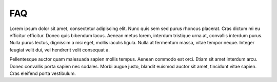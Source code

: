 FAQ
===

Lorem ipsum dolor sit amet, consectetur adipiscing elit. Nunc quis sem sed purus rhoncus
placerat. Cras dictum mi eu efficitur efficitur. Donec quis bibendum lacus. Aenean metus
lorem, interdum tristique urna at, convallis interdum purus. Nulla purus lectus,
dignissim a nisi eget, mollis iaculis ligula. Nulla at fermentum massa, vitae tempor
neque. Integer feugiat velit dui, vel hendrerit velit consequat a.

.. dropdown:: Curabitur pulvinar
    :animate: fade-in

    Curabitur pulvinar, nisl vitae gravida malesuada, arcu est feugiat urna, non gravida
    enim neque sit amet mauris. Etiam lectus magna, efficitur ornare purus non, eleifend
    rhoncus tortor. Duis justo massa, mollis a libero eget, efficitur luctus lectus.
    Curabitur rutrum diam mi, vel varius mi dapibus ut. Ut at ipsum sed leo accumsan
    tincidunt nec vel augue. Nullam augue ipsum, volutpat sed ligula sed, ullamcorper
    laoreet nisl.

.. dropdown:: Sed elementum
    :animate: fade-in

    Sed elementum hendrerit ante eget blandit. Aliquam efficitur nunc sed laoreet
    eleifend. Nulla non ante ac dolor mattis pellentesque non in orci. Suspendisse
    gravida, neque vel tincidunt viverra, ex mi sagittis quam, a lobortis leo augue sit
    amet diam. Cras finibus maximus leo, ut lobortis lacus varius ut. Sed sollicitudin
    non dolor placerat pellentesque. Sed tempor vel libero a faucibus. Nulla facilisis
    lectus ut ante efficitur iaculis. Phasellus vel nibh at odio molestie dictum sed id
    nibh. Nullam iaculis gravida metus quis luctus.

.. dropdown:: Nullam auctor
    :animate: fade-in

    Maecenas fermentum ante sit amet aliquam pretium. Vivamus fringilla congue blandit.
    Sed ullamcorper posuere tellus, ac luctus libero dictum non. Proin tempus nisi non
    ultrices consectetur. Donec egestas ante sed nulla pellentesque volutpat eu sit amet
    metus. Sed quis nibh interdum, viverra arcu eu, finibus orci. Fusce scelerisque sem
    sit amet quam viverra, ut varius nibh volutpat.

Pellentesque auctor quam malesuada sapien mollis tempus. Aenean commodo est orci. Etiam
sit amet interdum arcu. Donec convallis porta sapien nec sodales. Morbi augue justo,
blandit euismod auctor sit amet, tincidunt vitae sapien. Cras eleifend porta vestibulum.
